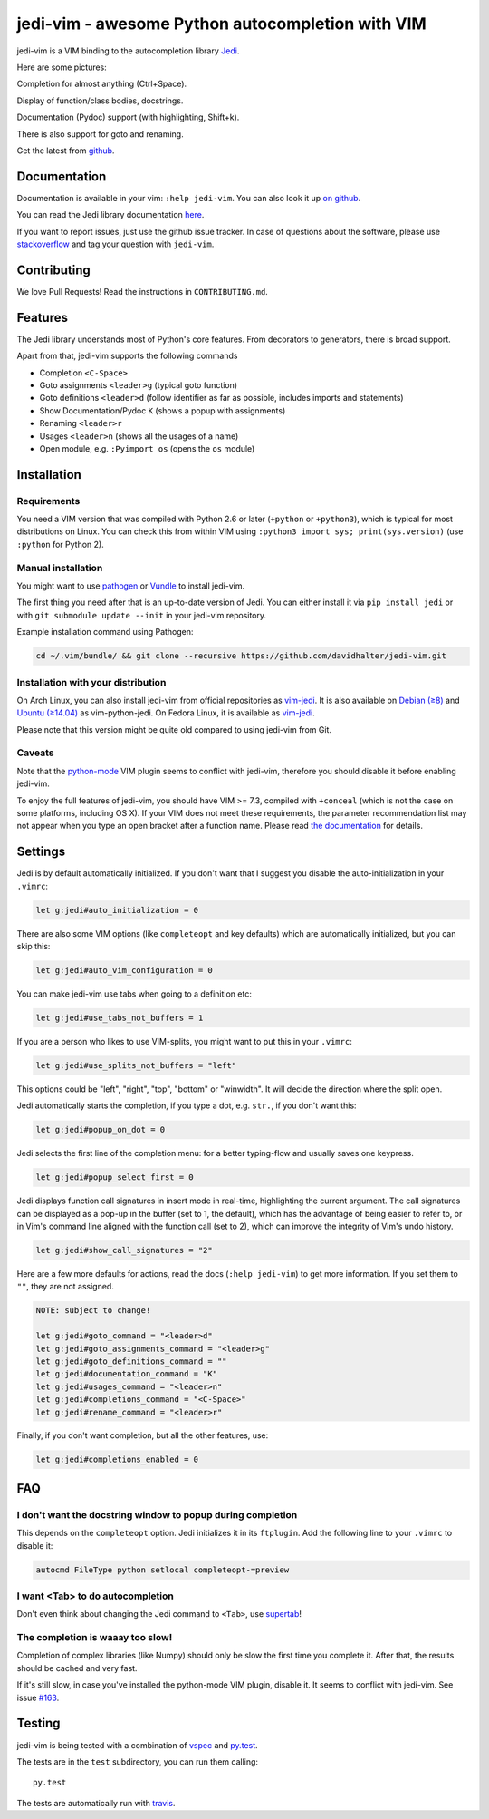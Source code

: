 #################################################
jedi-vim - awesome Python autocompletion with VIM
#################################################

.. image:: https://travis-ci.org/davidhalter/jedi-vim.png?branch=master
   :target: https://travis-ci.org/davidhalter/jedi-vim
   :alt: Travis-CI build status

jedi-vim is a VIM binding to the autocompletion library
`Jedi <http://github.com/davidhalter/jedi>`_.

Here are some pictures:

.. image:: https://github.com/davidhalter/jedi/raw/master/docs/_screenshots/screenshot_complete.png

Completion for almost anything (Ctrl+Space).

.. image:: https://github.com/davidhalter/jedi/raw/master/docs/_screenshots/screenshot_function.png

Display of function/class bodies, docstrings.

.. image:: https://github.com/davidhalter/jedi/raw/master/docs/_screenshots/screenshot_pydoc.png

Documentation (Pydoc) support (with highlighting, Shift+k).

There is also support for goto and renaming.


Get the latest from `github <http://github.com/davidhalter/jedi-vim>`_.

Documentation
=============

Documentation is available in your vim: ``:help jedi-vim``. You can also look
it up `on github <http://github.com/davidhalter/jedi-vim/blob/master/doc/jedi-vim.txt>`_.

You can read the Jedi library documentation `here <http://jedi.readthedocs.io/en/latest/>`_.

If you want to report issues, just use the github issue tracker. In case of
questions about the software, please use `stackoverflow
<https://stackoverflow.com>`_ and tag your question with ``jedi-vim``.


Contributing
============

We love Pull Requests! Read the instructions in ``CONTRIBUTING.md``.


Features
========

The Jedi library understands most of Python's core features. From decorators to
generators, there is broad support.

Apart from that, jedi-vim supports the following commands

- Completion ``<C-Space>``
- Goto assignments ``<leader>g`` (typical goto function)
- Goto definitions ``<leader>d`` (follow identifier as far as possible,
  includes imports and statements)
- Show Documentation/Pydoc ``K`` (shows a popup with assignments)
- Renaming ``<leader>r``
- Usages ``<leader>n`` (shows all the usages of a name)
- Open module, e.g. ``:Pyimport os`` (opens the ``os`` module)


Installation
============

Requirements
------------
You need a VIM version that was compiled with Python 2.6 or later
(``+python`` or ``+python3``), which is typical for most distributions on
Linux.  You can check this from within VIM using
``:python3 import sys; print(sys.version)`` (use ``:python`` for Python 2).

Manual installation
-------------------

You might want to use `pathogen <https://github.com/tpope/vim-pathogen>`_ or
`Vundle <https://github.com/gmarik/vundle>`_ to install jedi-vim.

The first thing you need after that is an up-to-date version of Jedi. You can
either install it via ``pip install jedi`` or with
``git submodule update --init`` in your jedi-vim repository.

Example installation command using Pathogen:

.. code-block:: sh

    cd ~/.vim/bundle/ && git clone --recursive https://github.com/davidhalter/jedi-vim.git


Installation with your distribution
-----------------------------------

On Arch Linux, you can also install jedi-vim from official repositories as
`vim-jedi <https://www.archlinux.org/packages/community/any/vim-jedi/>`__.
It is also available on
`Debian (≥8) <https://packages.debian.org/vim-python-jedi>`__ and
`Ubuntu (≥14.04) <http://packages.ubuntu.com/vim-python-jedi>`__ as
vim-python-jedi.
On Fedora Linux, it is available as
`vim-jedi <https://apps.fedoraproject.org/packages/vim-jedi>`__.

Please note that this version might be quite old compared to using jedi-vim
from Git.

Caveats
-------

Note that the `python-mode <https://github.com/klen/python-mode>`_ VIM plugin seems
to conflict with jedi-vim, therefore you should disable it before enabling
jedi-vim.

To enjoy the full features of jedi-vim, you should have VIM >= 7.3, compiled with
``+conceal`` (which is not the case on some platforms, including OS X). If your VIM
does not meet these requirements, the parameter recommendation list may not appear
when you type an open bracket after a function name. Please read
`the documentation <http://github.com/davidhalter/jedi-vim/blob/master/doc/jedi-vim.txt>`_
for details.


Settings
========

Jedi is by default automatically initialized. If you don't want that I suggest
you disable the auto-initialization in your ``.vimrc``:

.. code-block:: vim

    let g:jedi#auto_initialization = 0

There are also some VIM options (like ``completeopt`` and key defaults) which
are automatically initialized, but you can skip this:

.. code-block:: vim

    let g:jedi#auto_vim_configuration = 0


You can make jedi-vim use tabs when going to a definition etc:

.. code-block:: vim

    let g:jedi#use_tabs_not_buffers = 1

If you are a person who likes to use VIM-splits, you might want to put this in your ``.vimrc``:

.. code-block:: vim

    let g:jedi#use_splits_not_buffers = "left"

This options could be "left", "right", "top", "bottom" or "winwidth". It will decide the direction where the split open.

Jedi automatically starts the completion, if you type a dot, e.g. ``str.``, if
you don't want this:

.. code-block:: vim

    let g:jedi#popup_on_dot = 0

Jedi selects the first line of the completion menu: for a better typing-flow
and usually saves one keypress.

.. code-block:: vim

    let g:jedi#popup_select_first = 0

Jedi displays function call signatures in insert mode in real-time, highlighting
the current argument. The call signatures can be displayed as a pop-up in the
buffer (set to 1, the default), which has the advantage of being easier to refer
to, or in Vim's command line aligned with the function call (set to 2), which
can improve the integrity of Vim's undo history.

.. code-block:: vim

    let g:jedi#show_call_signatures = "2"

Here are a few more defaults for actions, read the docs (``:help jedi-vim``) to
get more information. If you set them to ``""``, they are not assigned.

.. code-block:: vim

    NOTE: subject to change!

    let g:jedi#goto_command = "<leader>d"
    let g:jedi#goto_assignments_command = "<leader>g"
    let g:jedi#goto_definitions_command = ""
    let g:jedi#documentation_command = "K"
    let g:jedi#usages_command = "<leader>n"
    let g:jedi#completions_command = "<C-Space>"
    let g:jedi#rename_command = "<leader>r"


Finally, if you don't want completion, but all the other features, use:

.. code-block:: vim

    let g:jedi#completions_enabled = 0

FAQ
===

I don't want the docstring window to popup during completion
------------------------------------------------------------

This depends on the ``completeopt`` option. Jedi initializes it in its
``ftplugin``. Add the following line to your ``.vimrc`` to disable it:

.. code-block:: vim

    autocmd FileType python setlocal completeopt-=preview


I want <Tab> to do autocompletion
---------------------------------

Don't even think about changing the Jedi command to ``<Tab>``,
use `supertab <https://github.com/ervandew/supertab>`_!


The completion is waaay too slow!
---------------------------------

Completion of complex libraries (like Numpy) should only be slow the first time
you complete it. After that, the results should be cached and very fast.

If it's still slow, in case you've installed the python-mode VIM plugin, disable
it. It seems to conflict with jedi-vim. See issue `#163
<https://github.com/davidhalter/jedi-vim/issues/163>`__.


Testing
=======

jedi-vim is being tested with a combination of `vspec
<https://github.com/kana/vim-vspec>`_ and `py.test <http://pytest.org/>`_.

The tests are in the ``test`` subdirectory, you can run them calling::

    py.test

The tests are automatically run with `travis
<https://travis-ci.org/davidhalter/jedi-vim>`_.
